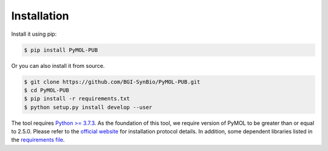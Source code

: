 Installation
============

.. image:: _static/logo.svg

Install it using pip:

.. code-block:: bash

   $ pip install PyMOL-PUB

Or you can also install it from source.

.. code-block:: bash

   $ git clone https://github.com/BGI-SynBio/PyMOL-PUB.git
   $ cd PyMOL-PUB
   $ pip install -r requirements.txt
   $ python setup.py install develop --user


The tool requires `Python >= 3.7.3 <https://www.python.org/downloads/release/python-373/>`_.
As the foundation of this tool, we require version of PyMOL to be greater than or equal to 2.5.0.
Please refer to the `official website <https://pymol.org/2/#download>`_ for installation protocol details.
In addition, some dependent libraries listed
in the `requirements file <https://github.com/BGI-SynBio/PyMOL-PUB/blob/main/requirements.txt>`_.
